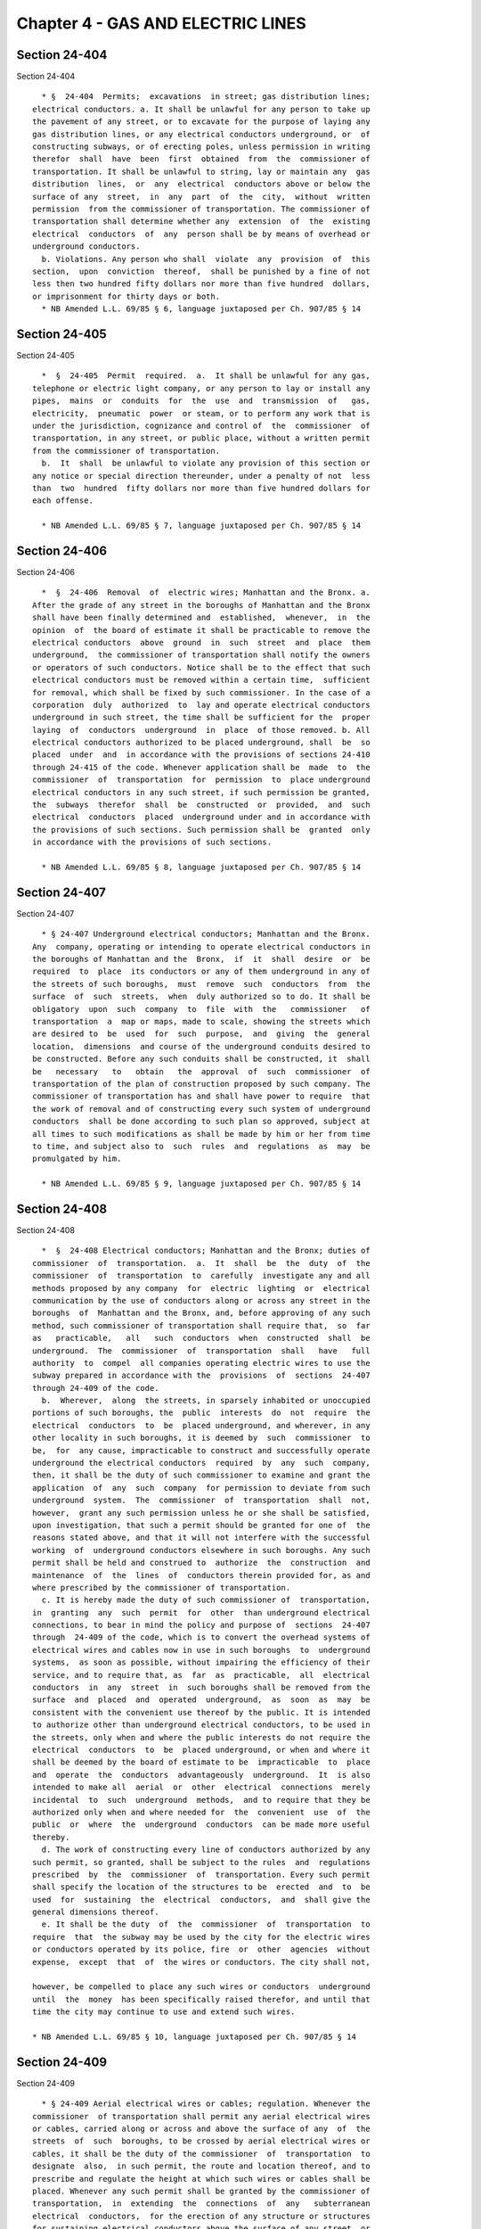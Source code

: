 Chapter 4 - GAS AND ELECTRIC LINES
==================================

Section 24-404
--------------

Section 24-404 ::    
        
     
        * §  24-404  Permits;  excavations  in street; gas distribution lines;
      electrical conductors. a. It shall be unlawful for any person to take up
      the pavement of any street, or to excavate for the purpose of laying any
      gas distribution lines, or any electrical conductors underground, or  of
      constructing subways, or of erecting poles, unless permission in writing
      therefor  shall  have  been  first  obtained  from  the  commissioner of
      transportation. It shall be unlawful to string, lay or maintain any  gas
      distribution  lines,  or  any  electrical  conductors above or below the
      surface of any  street,  in  any  part  of  the  city,  without  written
      permission  from the commissioner of transportation. The commissioner of
      transportation shall determine whether any  extension  of  the  existing
      electrical  conductors  of  any  person shall be by means of overhead or
      underground conductors.
        b. Violations. Any person who shall  violate  any  provision  of  this
      section,  upon  conviction  thereof,  shall be punished by a fine of not
      less then two hundred fifty dollars nor more than five hundred  dollars,
      or imprisonment for thirty days or both.
        * NB Amended L.L. 69/85 § 6, language juxtaposed per Ch. 907/85 § 14
    
    
    
    
    
    
    

Section 24-405
--------------

Section 24-405 ::    
        
     
        *  §  24-405  Permit  required.  a.  It shall be unlawful for any gas,
      telephone or electric light company, or any person to lay or install any
      pipes,  mains  or  conduits  for  the  use  and  transmission  of   gas,
      electricity,  pneumatic  power  or steam, or to perform any work that is
      under the jurisdiction, cognizance and control of  the  commissioner  of
      transportation, in any street, or public place, without a written permit
      from the commissioner of transportation.
        b.  It  shall  be unlawful to violate any provision of this section or
      any notice or special direction thereunder, under a penalty of not  less
      than  two  hundred  fifty dollars nor more than five hundred dollars for
      each offense.
     
        * NB Amended L.L. 69/85 § 7, language juxtaposed per Ch. 907/85 § 14
    
    
    
    
    
    
    

Section 24-406
--------------

Section 24-406 ::    
        
     
        *  §  24-406  Removal  of  electric wires; Manhattan and the Bronx. a.
      After the grade of any street in the boroughs of Manhattan and the Bronx
      shall have been finally determined and  established,  whenever,  in  the
      opinion  of  the board of estimate it shall be practicable to remove the
      electrical conductors  above  ground  in  such  street  and  place  them
      underground,  the commissioner of transportation shall notify the owners
      or operators of such conductors. Notice shall be to the effect that such
      electrical conductors must be removed within a certain time,  sufficient
      for removal, which shall be fixed by such commissioner. In the case of a
      corporation  duly  authorized  to  lay and operate electrical conductors
      underground in such street, the time shall be sufficient for the  proper
      laying  of  conductors  underground  in  place  of those removed. b. All
      electrical conductors authorized to be placed underground, shall  be  so
      placed  under  and  in accordance with the provisions of sections 24-410
      through 24-415 of the code. Whenever application shall be  made  to  the
      commissioner  of  transportation  for  permission  to  place underground
      electrical conductors in any such street, if such permission be granted,
      the  subways  therefor  shall  be  constructed  or  provided,  and  such
      electrical  conductors  placed  underground under and in accordance with
      the provisions of such sections. Such permission shall be  granted  only
      in accordance with the provisions of such sections.
     
        * NB Amended L.L. 69/85 § 8, language juxtaposed per Ch. 907/85 § 14
    
    
    
    
    
    
    

Section 24-407
--------------

Section 24-407 ::    
        
     
        * § 24-407 Underground electrical conductors; Manhattan and the Bronx.
      Any  company, operating or intending to operate electrical conductors in
      the boroughs of Manhattan and the  Bronx,  if  it  shall  desire  or  be
      required  to  place  its conductors or any of them underground in any of
      the streets of such boroughs,  must  remove  such  conductors  from  the
      surface  of  such  streets,  when  duly authorized so to do. It shall be
      obligatory  upon  such  company  to  file  with  the   commissioner   of
      transportation  a  map or maps, made to scale, showing the streets which
      are desired to  be  used  for  such  purpose,  and  giving  the  general
      location,  dimensions  and course of the underground conduits desired to
      be constructed. Before any such conduits shall be constructed, it  shall
      be   necessary   to   obtain   the  approval  of  such  commissioner  of
      transportation of the plan of construction proposed by such company. The
      commissioner of transportation has and shall have power to require  that
      the work of removal and of constructing every such system of underground
      conductors  shall be done according to such plan so approved, subject at
      all times to such modifications as shall be made by him or her from time
      to time, and subject also to  such  rules  and  regulations  as  may  be
      promulgated by him.
     
        * NB Amended L.L. 69/85 § 9, language juxtaposed per Ch. 907/85 § 14
    
    
    
    
    
    
    

Section 24-408
--------------

Section 24-408 ::    
        
     
        *  §  24-408 Electrical conductors; Manhattan and the Bronx; duties of
      commissioner  of  transportation.  a.  It  shall  be  the  duty  of  the
      commissioner  of  transportation  to  carefully  investigate any and all
      methods proposed by any company  for  electric  lighting  or  electrical
      communication by the use of conductors along or across any street in the
      boroughs  of  Manhattan and the Bronx, and, before approving of any such
      method, such commissioner of transportation shall require that,  so  far
      as   practicable,   all   such  conductors  when  constructed  shall  be
      underground.  The  commissioner  of  transportation  shall   have   full
      authority  to  compel  all companies operating electric wires to use the
      subway prepared in accordance with the  provisions  of  sections  24-407
      through 24-409 of the code.
        b.  Wherever,  along  the streets, in sparsely inhabited or unoccupied
      portions of such boroughs, the  public  interests  do  not  require  the
      electrical  conductors  to  be  placed underground, and wherever, in any
      other locality in such boroughs, it is deemed by  such  commissioner  to
      be,  for  any cause, impracticable to construct and successfully operate
      underground the electrical conductors  required  by  any  such  company,
      then, it shall be the duty of such commissioner to examine and grant the
      application  of  any  such  company  for permission to deviate from such
      underground  system.  The  commissioner  of  transportation  shall  not,
      however,  grant any such permission unless he or she shall be satisfied,
      upon investigation, that such a permit should be granted for one of  the
      reasons stated above, and that it will not interfere with the successful
      working  of  underground conductors elsewhere in such boroughs. Any such
      permit shall be held and construed to  authorize  the  construction  and
      maintenance  of  the  lines  of  conductors therein provided for, as and
      where prescribed by the commissioner of transportation.
        c. It is hereby made the duty of such commissioner of  transportation,
      in  granting  any  such  permit  for  other  than underground electrical
      connections, to bear in mind the policy and purpose of  sections  24-407
      through  24-409 of the code, which is to convert the overhead systems of
      electrical wires and cables now in use in such boroughs  to  underground
      systems,  as soon as possible, without impairing the efficiency of their
      service, and to require that, as  far  as  practicable,  all  electrical
      conductors  in  any  street  in  such boroughs shall be removed from the
      surface  and  placed  and  operated  underground,  as  soon  as  may  be
      consistent with the convenient use thereof by the public. It is intended
      to authorize other than underground electrical conductors, to be used in
      the streets, only when and where the public interests do not require the
      electrical  conductors  to  be  placed underground, or when and where it
      shall be deemed by the board of estimate to be  impracticable  to  place
      and  operate  the  conductors  advantageously  underground.  It  is also
      intended to make all  aerial  or  other  electrical  connections  merely
      incidental  to  such  underground  methods,  and to require that they be
      authorized only when and where needed for  the  convenient  use  of  the
      public  or  where  the  underground  conductors  can be made more useful
      thereby.
        d. The work of constructing every line of conductors authorized by any
      such permit, so granted, shall be subject to the rules  and  regulations
      prescribed  by  the  commissioner  of  transportation. Every such permit
      shall specify the location of the structures to be  erected  and  to  be
      used  for  sustaining  the  electrical  conductors,  and  shall give the
      general dimensions thereof.
        e. It shall be the duty  of  the  commissioner  of  transportation  to
      require  that  the subway may be used by the city for the electric wires
      or conductors operated by its police, fire  or  other  agencies  without
      expense,  except  that  of  the wires or conductors. The city shall not,
    
      however, be compelled to place any such wires or conductors  underground
      until  the  money  has been specifically raised therefor, and until that
      time the city may continue to use and extend such wires.
     
      * NB Amended L.L. 69/85 § 10, language juxtaposed per Ch. 907/85 § 14
    
    
    
    
    
    
    

Section 24-409
--------------

Section 24-409 ::    
        
     
        * § 24-409 Aerial electrical wires or cables; regulation. Whenever the
      commissioner  of transportation shall permit any aerial electrical wires
      or cables, carried along or across and above the surface of any  of  the
      streets  of  such  boroughs, to be crossed by aerial electrical wires or
      cables, it shall be the duty of the commissioner  of  transportation  to
      designate  also,  in such permit, the route and location thereof, and to
      prescribe and regulate the height at which such wires or cables shall be
      placed. Whenever any such permit shall be granted by the commissioner of
      transportation,  in  extending  the  connections  of  any   subterranean
      electrical  conductors,  for the erection of any structure or structures
      for sustaining electrical conductors above the surface of any street, or
      for placing wires or cables on any  such  structure  or  elsewhere  than
      underground,  or  for  carrying any such wires or cables across or along
      and above the surface of any street, or for placing wires or  cables  on
      any  such  structure  or elsewhere than underground, or for carrying any
      such wires or cables over or into or in the rear of any building in such
      boroughs, any and all such structures, and any and  all  such  wires  or
      cables,  shall be so erected and maintained as not to interfere with the
      other public uses of such streets.
     
        * NB Amended L.L. 69/85 § 11, language juxtaposed per Ch. 907/85 § 14
    
    
    
    
    
    
    

Section 24-410
--------------

Section 24-410 ::    
        
     
        *  §  24-410  Construction  of  conduits;  removal  of  poles,  wires.
      Whenever, in the  opinion  of  the  commissioner  of  transportation,  a
      sufficient  construction  of  conduits  or subways under ground shall be
      made ready under the provisions of sections 24-410 through 24-414 of the
      code, in any street or locality in the boroughs  of  Manhattan  and  the
      Bronx,  reference being had to the general direction and vicinity of the
      electrical  conductors  then  in  use  overhead,  the  commissioner   of
      transportation  shall  notify  the owners or operators of the electrical
      conductors above ground in such street or  locality.  The  notice  shall
      inform  them  that  they are to make such electrical connections in such
      street or through other streets, localities or parts  of  such  boroughs
      with such underground conduits or subways as shall be determined by such
      commissioner  of  transportation,  and  to remove poles, wires, or other
      electrical conductors above ground  and  their  supporting  fixtures  or
      other  devices  from  such  street and locality within ninety days after
      notice to such effect shall be given.
     
        * NB Amended L.L. 69/85 § 13, language juxtaposed per Ch. 907/85 § 14
    
    
    
    
    
    
    

Section 24-411
--------------

Section 24-411 ::    
        
     
        §  24-411  Removal of abandoned poles. a. All telegraph, telephone and
      electric light poles, wires or conductors which shall  hereafter  remain
      or  stand  disused,  or become disused or abandoned, in, or over or upon
      any street, shall be forthwith removed, but for sufficient  cause  shown
      the commissioner of transportation may extend the time for such removal,
      by one or more orders, for periods not exceeding one year each.
        b. The persons owning, operating, managing or controlling poles, wires
      or  appurtenances  which may have been so disused or abandoned, or which
      may be dangerous or unsafe, shall take down and remove  them,  and  upon
      their  failure to do so, the commissioner of design and construction, in
      accordance with chapter fifty-five  of  the  charter,  unless  otherwise
      directed  by  the  mayor pursuant to such chapter, shall remove the same
      forthwith, at the expense of such  persons.  Before  such  removal,  the
      commissioner  of  transportation  or  the  commissioner  of  design  and
      construction, except where a condition of danger exists,  shall  mail  a
      notice  thereof  to  the  last  known address of such persons, a copy of
      which shall be posted for a period of ten days on  each  of  such  poles
      prior to its removal.
        c.  Any  person  convicted  of a violation of any of the provisions of
      this section shall be punished by a fine of not less  than  two  hundred
      fifty nor more than five hundred dollars, imprisonment for not more than
      ten days, or both.
    
    
    
    
    
    
    

Section 24-412
--------------

Section 24-412 ::    
        
     
        §  24-412  Agreement with Consolidated Telegraph and Electrical Subway
      Company;  new  contracts.  The  agreement  made  by  and   between   the
      commissioners of electrical subways or the commissioner of water supply,
      gas  and  electricity  for  the  city  of  New York and the Consolidated
      Telegraph and Electrical Subway Company or its successor by merger,  the
      Consolidated   Edison   Company   of   New  York,  under  date  of  July
      twenty-seventh, eighteen hundred eighty-six, when  and  as  amended  and
      modified  by  a  second  and further contract or agreement between these
      parties, dated the seventh day of April, eighteen hundred  eighty-seven,
      is hereby ratified and confirmed, subject, however to all the provisions
      of sections 24-410 through 24-414 of the code. But if at any time or for
      any  reason  the  agreement so amended shall be or become inoperative or
      ineffectual for the accomplishment of its just purpose and the  purposes
      of  these  sections,  or  if  the  company  shall  be  unable,  or after
      reasonable notice and opportunity given by such commissioner,  it  shall
      fail or decline to comply with or carry into effect the agreement in all
      its  terms,  then such commissioner may, with the approval of the mayor,
      make such new, further or different contracts with  the  same  or  other
      parties  as  may  be  reasonable  or  necessary to carry into effect the
      provisions and intent of sections 24-410 through 24-414 of the code.
    
    
    
    
    
    
    

Section 24-413
--------------

Section 24-413 ::    
        
     
        § 24-413 Enforcement of agreement and of provisions of sections 24-407
      through  24-414  of the code. Whenever it shall be made to appear to the
      satisfaction of any of the justices  of  the  supreme  court,  that  the
      commissioner  of  general services or his or her representatives, or any
      commissioner succeeding to the functions of such commissioner, or his or
      her representatives, or the Consolidated Telegraph and Electrical Subway
      Company or its successor by merger, the Consolidated Edison  Company  of
      New York, or any persons claiming under such commissioner, or under such
      company,  shall  have violated or shall have failed to observe and fully
      perform any of the provisions of sections 24-407 through 24-414  of  the
      code,  or  of  such  agreement, or shall have failed to furnish just and
      equal  facilities  thereunder  to  any  and  all  corporations  lawfully
      competent  to  manufacture,  use  or  supply  electricity, or to operate
      electrical conductors in any street, applying for such  facilities  upon
      terms  that  to  the  court  shall appear just and reasonable, then such
      justice or court may, by proper proceedings in the nature of an order of
      mandamus, enforce the provisions of sections 24-407  through  24-414  of
      the  code,  or  of  such  agreement  or of any agreement made under such
      sections or compel the granting of such facilities, or  may  grant  such
      relief  as may be proper. Such commissioner, or the city, or any person,
      company or corporation aggrieved, shall be  entitled  to  institute  and
      maintain such proceedings.
    
    
    
    
    
    
    

Section 24-414
--------------

Section 24-414 ::    
        
     
        §  24-414  Power  to  purchase subways, property and contracts of such
      company. The mayor, in his or her discretion, may purchase  the  subways
      constructed  by  such company, and the contracts and other property held
      or owned by it for any of the purposes of its incorporation, for and  in
      the  name  of  the  city. The purchase price shall not exceed the actual
      cost of the property, with ten per cent added to such cost, as may be or
      may have been agreed upon between such company and the  commissioner  of
      general  services. The payment therefor shall be made within four months
      after the delivery to the comptroller of good and  sufficient  and  duly
      executed  instruments  of  conveyance  or transfer to the city, subject,
      however, to any valid liens outstanding thereon, not exceeding fifty per
      cent of the actual cost of such subways, and  subject  to  all  existing
      leases or contracts for the use of such subways.
    
    
    
    
    
    
    

Section 24-415
--------------

Section 24-415 ::    
        
     
        *  §  24-415  Conditions  to granting permit for conduit construction;
      security. a. The commissioner of transportation shall not grant a permit
      of the type mentioned in section 24-404  of  the  code  unless,  if  the
      application be for underground construction, there is an existing demand
      for  the construction of such conduits or subways, and the occupation of
      such conduits or subways is reasonably assured, and the public interests
      require their  construction,  or  unless,  if  the  application  be  for
      permission  to  deviate  from  an underground system, the case is one of
      those in which such deviation may be legally permitted  under  authority
      of  sections  24-407  through 24-409 of the code. This section is made a
      police regulation in and for such boroughs.
        b. It shall be the duty  of  the  commissioner  of  transportation  to
      require  of  any  corporation  or  individual making application for the
      construction of subways, that before the construction  of  such  subways
      shall  be  ordered, the applicant shall furnish to the corporation which
      shall be ordered to build such subways, satisfactory  security  for  the
      occupation  by  it  of  the  subways  which  shall be constructed at its
      request, and the payment of the established rentals therefor  yearly  in
      advance,   during  such  period,  not  less  than  five  years,  as  the
      commissioner of transportation  shall  determine.  The  commissioner  of
      transportation  may establish and from time to time may alter, add to or
      amend all proper and necessary rules, regulations and provisions for the
      manner of use and management of the electrical conductors,  and  of  the
      conduits  or  subways  therefor,  constructed  or contemplated under the
      provisions of this section or of any law mentioned herein. This  section
      shall  not  be  construed  to authorize any corporation or individual to
      take up the pavements of such boroughs,  to  excavate  in  any  of  such
      streets  or to erect poles in any part of such boroughs, unless a permit
      in writing therefor shall have been first obtained from the commissioner
      of transportation.
     
        * NB Amended L.L. 69/85 § 15, language juxtaposed per Ch. 907/85 § 14
    
    
    
    
    
    
    

Section 24-416
--------------

Section 24-416 ::    
        
     
        *  §  24-416  Underground  electrical conductors; Brooklyn, Queens and
      Richmond. Whenever the board of estimate, after hearing all the  parties
      interested,  shall deem it desirable and practicable that the electrical
      conductors above ground in any  street  in  the  boroughs  of  Brooklyn,
      Queens   and  Richmond,  be  placed  underground,  the  commissioner  of
      transportation shall notify the owners or operators of  such  electrical
      conductors.  The  notice  shall  be  to  the effect that such electrical
      conductors shall be placed underground within a certain time, sufficient
      for the proper construction of underground conduits or other channels in
      such street, to  be  fixed  by  such  commissioner.  Whenever  any  duly
      authorized   company   operating  or  intending  to  operate  electrical
      conductors in any such street, shall desire to place its  conductors  or
      any  of  them  underground,  it shall be obligatory upon such company to
      file with the commissioner of transportation a map or  maps  made  to  a
      scale,  showing  the  streets  which  are  desired  to  be used for such
      purpose, and giving the general location, dimensions and course  of  the
      underground  conduit  desired to be constructed. Before any such conduit
      shall be constructed it shall be necessary to obtain the approval of the
      commissioner of transportation of such plan of construction so proposed,
      and such commissioner shall have power  to  require  that  the  work  of
      removal  and of constructing every such system of underground conductors
      shall be done according to such plan so approved.
     
        * NB Amended L.L. 69/85 § 16, language juxtaposed per Ch. 907/85 § 14
    
    
    
    
    
    
    

Section 24-417
--------------

Section 24-417 ::    
        
     
        § 24-417 Telegraph, telephone or electric light poles on Eighth avenue
      between  Flatbush  avenue  and  Ninth  street  in  Brooklyn.  Telegraph,
      telephone or electric light poles, except such iron poles as are now  or
      may   hereafter   be  erected  and  maintained  in  connection  with  an
      underground system of wires, shall not be erected upon Eighth avenue, in
      Brooklyn, between Flatbush avenue and Ninth street, or any part thereof,
      unless the consent of a majority of the owners of  property  in  numbers
      and  value  thereof  on  Eighth avenue between Flatbush avenue and Ninth
      street first be obtained in  writing,  duly  acknowledged  in  the  same
      manner as deeds entitled to be recorded.
    
    
    
    
    
    
    

Section 24-418
--------------

Section 24-418 ::    
        
     
        * § 24-418 Procedure. The commissioner of transportation shall fix the
      time  within which electrical conductors must be placed underground, and
      shall notify the owners or operators of any such  electrical  conductors
      in  the city that such conductors must be removed or placed underground,
      in accordance with the resolution of the board of estimate.  He  or  she
      shall  give  all  persons  or  corporations  owning  or  operating  such
      electrical conductors, an opportunity to be heard on the question of the
      time necessary to place them underground, and  shall  hear  such  expert
      opinion  as  he  or she may think advisable. Such owners or operators of
      electrical conductors above ground in such street or locality  shall  be
      required  to  remove  all  of  such  poles,  wires  or  other electrical
      conductors and supporting fixtures or other devices from any such street
      or locality within thirty days after the expiration of the time so fixed
      by the commissioner of transportation.
     
        * NB Amended L.L. 69/85 § 17, language juxtaposed per Ch. 907/85 § 14
    
    
    
    
    
    
    

Section 24-419
--------------

Section 24-419 ::    
        
     
        *  §  24-419 Certain sections to be police regulations. The provisions
      of sections 24-404, 24-406, 24-410, 24-416 and 24-418 of  the  code  are
      made  police regulations in and for the city. In case the owners of such
      poles, wires or other electrical conductors, fixtures and devices  shall
      fail to have them removed from such streets or localities as required by
      the  commissioner of transportation or by the determination of the board
      of estimate, or shall neglect or refuse to comply with any provisions of
      law with respect thereto, it shall be the duty of  the  commissioner  of
      transportation to cause them to be removed from such streets.
     
        * NB Amended L.L. 69/85 § 18, language juxtaposed per Ch. 907/85 § 14
    
    
    
    
    
    
    

Section 24-420
--------------

Section 24-420 ::    
        
     
        *  §  24-420 Replacement of lamp-posts or electric light poles. a. Any
      person who shall  take  up  and  temporarily  remove  any  lamp-post  or
      electric  light pole, under a permit or by other lawful authority, shall
      cause the same to be reset at his or her own  expense  immediately  upon
      the completion of the work that necessitated its removal.
        b.  Any  person who shall violate any provision of this section shall,
      upon conviction thereof, be punished by a fine  of  not  less  than  two
      hundred fifty nor more than five hundred dollars, or by imprisonment for
      not exceeding thirty days, or by both.
     
        * NB Amended L.L. 69/85 § 19, language juxtaposed per Ch. 907/85 § 14
    
    
    
    
    
    
    

Section 24-421
--------------

Section 24-421 ::    
        
     
        *  §  24-421  Electric  light,  power;  inspection of; all wires to be
      inspected. The commissioner of buildings shall cause all wires, currents
      and appliances that may be introduced into or placed in any building  or
      structure  in  the city to be inspected, and shall furnish a certificate
      of such inspection to any person or corporation applying therefor.
     
        * NB Amended L.L. 69/85 § 20, language juxtaposed per Ch. 907/85 § 14
    
    
    
    
    
    
    

Section 24-422
--------------

Section 24-422 ::    
        
     
        *  §  24-422  Commissioner  of buildings to submit proposed local laws
      with respect to electrical equipment and  energy.  The  commissioner  of
      buildings  shall  from  time to time submit for the consideration of the
      council proposed local laws in relation to  electric  wires,  appliances
      and currents for furnishing light, heat or power when introduced into or
      placed  in  any  building  or structure in the city. Such proposed local
      laws shall prescribe the method of  construction,  operation,  location,
      arrangement,  insulation  and use of such wires, appliances and currents
      as the commissioner of buildings shall from time to time deem  necessary
      for the protection of life and property.
     
        * NB Amended L.L. 69/85 § 21, language juxtaposed per Ch. 907/85 § 14
    
    
    
    
    
    
    

Section 24-423
--------------

Section 24-423 ::    
        
     
        * § 24-423 Operators of motion-picture projecting machines. a. License
      required.   It   shall  be  unlawful  for  any  person  to  operate  any
      motion-picture projecting apparatus or any  connection  thereof  in  any
      place of public assemblage or in any public or private building, whether
      used  for  shows or amusements or otherwise, unless he or she shall have
      been duly licensed by the commissioner of consumer affairs  as  provided
      in this section.
        b.  Rules  and regulations. The commissioner of consumer affairs shall
      make rules and  regulations  governing  the  issuance  of  licenses  and
      certificates pursuant to chapter one of title twenty of this code.
        c.  Legal  age.  An  applicant  for  license to operate motion-picture
      projecting apparatus must be at least 18 years of age.
        d. Issue of license and certificate;  fee.  If  the  applicant  proves
      himself or herself competent to operate motion-picture apparatus and its
      connections,  such  commissioner,  upon  prior payment of a fee of sixty
      dollars may, in his or her discretion, issue a license or cause it to be
      issued. Irrespective of the date of issue, such license shall expire  on
      December  thirty-first  of  the  year of issue, unless sooner revoked or
      suspended. A license may be renewed annually upon the payment of  a  fee
      of  thirty  dollars,  if  so  renewed  within the calendar year in which
      issued.
        e. Posting certificate. With  every  license  granted,  a  certificate
      shall be issued to the person obtaining the license, certifying that the
      person  named  therein  is  duly  authorized  to  operate motion-picture
      apparatus and its connections. The certificate shall be displayed  in  a
      conspicuous  place  in  the  room  in  which  the  licensee  operates  a
      motion-picture apparatus and its connections.
        f. Discipline. The license and certificate may be revoked or suspended
      at any time by the commissioner of consumer affairs in  accordance  with
      chapter one of title twenty of this code.
        g. Renewal of license. Every license, unless revoked or suspended, may
      be  renewed  by  the  commissioner  of  consumer  affairs  in his or her
      discretion, upon application at the end of the calendar  year  in  which
      issued. Such renewal may be with or without further examination as he or
      she  may  direct,  but  every application for renewal of license must be
      made within the thirty days previous to the expiration of such license.
        h. Unlicensed operators. It shall be unlawful to  employ  any  person,
      not  licensed  as provided in this section, or to permit such person, to
      operate any motion-picture apparatus, or any connections thereof, in any
      motion-picture theatre, open-air motion-picture theatre or  other  place
      where  motion  pictures  are exhibited, to which the public is admitted,
      with or without charge for admission.
        i. Violations. The commissioner of consumer affairs shall enforce  the
      provisions  of  this  section pursuant to chapter one of title twenty of
      this code and all of the remedies and penalties provided in such chapter
      shall apply to the violation of any of the provisions of this section.
     
        * NB Amended L.L. 69/85 § 22, language juxtaposed per Ch. 907/85 § 14
    
    
    
    
    
    
    

